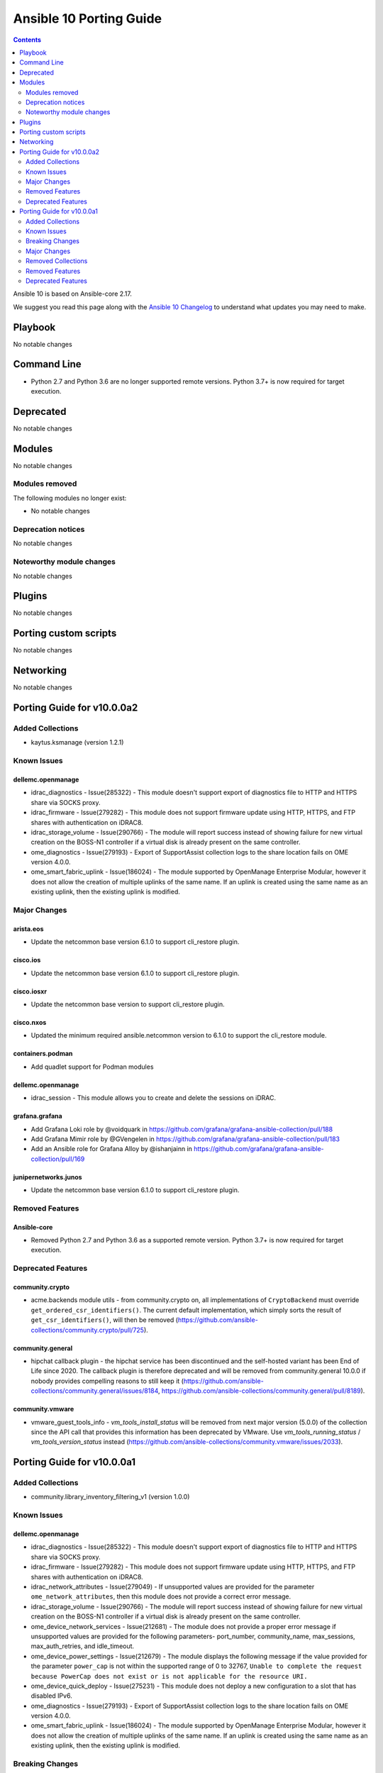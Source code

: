 ..
   THIS DOCUMENT IS AUTOMATICALLY GENERATED BY ANTSIBULL! PLEASE DO NOT EDIT MANUALLY! (YOU PROBABLY WANT TO EDIT porting_guide_core_2.17.rst)

.. _porting_10_guide:

========================
Ansible 10 Porting Guide
========================

.. contents::
  :depth: 2


Ansible 10 is based on Ansible-core 2.17.

We suggest you read this page along with the `Ansible 10 Changelog <https://github.com/ansible-community/ansible-build-data/blob/main/10/CHANGELOG-v10.md>`_ to understand what updates you may need to make.

Playbook
========

No notable changes


Command Line
============

* Python 2.7 and Python 3.6 are no longer supported remote versions. Python 3.7+ is now required for target execution.


Deprecated
==========

No notable changes


Modules
=======

No notable changes


Modules removed
---------------

The following modules no longer exist:

* No notable changes


Deprecation notices
-------------------

No notable changes


Noteworthy module changes
-------------------------

No notable changes


Plugins
=======

No notable changes


Porting custom scripts
======================

No notable changes


Networking
==========

No notable changes

Porting Guide for v10.0.0a2
===========================

Added Collections
-----------------

- kaytus.ksmanage (version 1.2.1)

Known Issues
------------

dellemc.openmanage
~~~~~~~~~~~~~~~~~~

- idrac_diagnostics - Issue(285322) - This module doesn't support export of diagnostics file to HTTP and HTTPS share via SOCKS proxy.
- idrac_firmware - Issue(279282) - This module does not support firmware update using HTTP, HTTPS, and FTP shares with authentication on iDRAC8.
- idrac_storage_volume - Issue(290766) - The module will report success instead of showing failure for new virtual creation on the BOSS-N1 controller if a virtual disk is already present on the same controller.
- ome_diagnostics - Issue(279193) - Export of SupportAssist collection logs to the share location fails on OME version 4.0.0.
- ome_smart_fabric_uplink - Issue(186024) - The module supported by OpenManage Enterprise Modular, however it does not allow the creation of multiple uplinks of the same name. If an uplink is created using the same name as an existing uplink, then the existing uplink is modified.

Major Changes
-------------

arista.eos
~~~~~~~~~~

- Update the netcommon base version 6.1.0 to support cli_restore plugin.

cisco.ios
~~~~~~~~~

- Update the netcommon base version 6.1.0 to support cli_restore plugin.

cisco.iosxr
~~~~~~~~~~~

- Update the netcommon base version to support cli_restore plugin.

cisco.nxos
~~~~~~~~~~

- Updated the minimum required ansible.netcommon version to 6.1.0 to support the cli_restore module.

containers.podman
~~~~~~~~~~~~~~~~~

- Add quadlet support for Podman modules

dellemc.openmanage
~~~~~~~~~~~~~~~~~~

- idrac_session - This module allows you to create and delete the sessions on iDRAC.

grafana.grafana
~~~~~~~~~~~~~~~

- Add Grafana Loki role by @voidquark in https://github.com/grafana/grafana-ansible-collection/pull/188
- Add Grafana Mimir role by @GVengelen in https://github.com/grafana/grafana-ansible-collection/pull/183
- Add an Ansible role for Grafana Alloy by @ishanjainn in https://github.com/grafana/grafana-ansible-collection/pull/169

junipernetworks.junos
~~~~~~~~~~~~~~~~~~~~~

- Update the netcommon base version 6.1.0 to support cli_restore plugin.

Removed Features
----------------

Ansible-core
~~~~~~~~~~~~

- Removed Python 2.7 and Python 3.6 as a supported remote version. Python 3.7+ is now required for target execution.

Deprecated Features
-------------------

community.crypto
~~~~~~~~~~~~~~~~

- acme.backends module utils - from community.crypto on, all implementations of ``CryptoBackend`` must override ``get_ordered_csr_identifiers()``. The current default implementation, which simply sorts the result of ``get_csr_identifiers()``, will then be removed (https://github.com/ansible-collections/community.crypto/pull/725).

community.general
~~~~~~~~~~~~~~~~~

- hipchat callback plugin - the hipchat service has been discontinued and the self-hosted variant has been End of Life since 2020. The callback plugin is therefore deprecated and will be removed from community.general 10.0.0 if nobody provides compelling reasons to still keep it (https://github.com/ansible-collections/community.general/issues/8184, https://github.com/ansible-collections/community.general/pull/8189).

community.vmware
~~~~~~~~~~~~~~~~

- vmware_guest_tools_info - `vm_tools_install_status` will be removed from next major version (5.0.0) of the collection since the API call that provides this information has been deprecated by VMware. Use `vm_tools_running_status` / `vm_tools_version_status` instead (https://github.com/ansible-collections/community.vmware/issues/2033).

Porting Guide for v10.0.0a1
===========================

Added Collections
-----------------

- community.library_inventory_filtering_v1 (version 1.0.0)

Known Issues
------------

dellemc.openmanage
~~~~~~~~~~~~~~~~~~

- idrac_diagnostics - Issue(285322) - This module doesn't support export of diagnostics file to HTTP and HTTPS share via SOCKS proxy.
- idrac_firmware - Issue(279282) - This module does not support firmware update using HTTP, HTTPS, and FTP shares with authentication on iDRAC8.
- idrac_network_attributes - Issue(279049) -  If unsupported values are provided for the parameter ``ome_network_attributes``, then this module does not provide a correct error message.
- idrac_storage_volume - Issue(290766) - The module will report success instead of showing failure for new virtual creation on the BOSS-N1 controller if a virtual disk is already present on the same controller.
- ome_device_network_services - Issue(212681) - The module does not provide a proper error message if unsupported values are provided for the following parameters- port_number, community_name, max_sessions, max_auth_retries, and idle_timeout.
- ome_device_power_settings - Issue(212679) - The module displays the following message if the value provided for the parameter ``power_cap`` is not within the supported range of 0 to 32767, ``Unable to complete the request because PowerCap does not exist or is not applicable for the resource URI.``
- ome_device_quick_deploy - Issue(275231) - This module does not deploy a new configuration to a slot that has disabled IPv6.
- ome_diagnostics - Issue(279193) - Export of SupportAssist collection logs to the share location fails on OME version 4.0.0.
- ome_smart_fabric_uplink - Issue(186024) - The module supported by OpenManage Enterprise Modular, however it does not allow the creation of multiple uplinks of the same name. If an uplink is created using the same name as an existing uplink, then the existing uplink is modified.

Breaking Changes
----------------

Ansible-core
~~~~~~~~~~~~

- assert - Nested templating may result in an inability for the conditional to be evaluated. See the porting guide for more information.

cloud.common
~~~~~~~~~~~~

- Bump minimum Python supported version to 3.9.
- Remove support for ansible-core < 2.14.

community.ciscosmb
~~~~~~~~~~~~~~~~~~

- in facts of interface 'bandwith' changed to 'bandwidth'

community.okd
~~~~~~~~~~~~~

- Bump minimum Python suupported version to 3.9 (https://github.com/openshift/community.okd/pull/202).
- Remove support for ansible-core < 2.14 (https://github.com/openshift/community.okd/pull/202).

hetzner.hcloud
~~~~~~~~~~~~~~

- Drop support for ansible-core 2.13.
- certificate - The `not_valid_before` and `not_valid_after` values are now returned as ISO-8601 formatted strings.
- certificate_info - The `not_valid_before` and `not_valid_after` values are now returned as ISO-8601 formatted strings.
- inventory - Remove the deprecated `api_token_env` option, you may use the `ansible.builtin.env` lookup as alternative.
- iso_info - The `deprecated` value is now returned as ISO-8601 formatted strings.

kubernetes.core
~~~~~~~~~~~~~~~

- Remove support for ansible-core < 2.14
- Update python kubernetes library to 24.2.0, helm/kind-action to 1.8.0, kubernetes >= 1.24.

theforeman.foreman
~~~~~~~~~~~~~~~~~~

- content_view_filter - stop managing rules from this module, ``content_view_filter_rule`` should be used for that
- inventory plugin - do not default to ``http://localhost:3000`` as the Foreman URL, providing a URL is now mandatory

vmware.vmware_rest
~~~~~~~~~~~~~~~~~~

- Remove support for ansible-core < 2.14

Major Changes
-------------

Ansible-core
~~~~~~~~~~~~

- urls.py - Removed support for Python 2

ansible.netcommon
~~~~~~~~~~~~~~~~~

- Bumping `requires_ansible` to `>=2.14.0`, since previous ansible-core versions are EoL now.

ansible.utils
~~~~~~~~~~~~~

- Bumping `netaddr` to `>=0.10.1`, means that starting from this release, the minimum `netaddr` version this collection requires is `>=0.10.1`.
- Bumping `requires_ansible` to `>=2.14.0`, since previous ansible-core versions are EoL now.
- This release mainly addresses the breaking changes in the `netaddr` library.
- With the new release of `netaddr` 1.0.0, the `IPAddress.is_private()` method has been removed and instead, the `IPAddress.is_global()` method has been extended to support the same functionality. This change has been reflected in the `ipaddr` filter plugin.

arista.eos
~~~~~~~~~~

- Bumping `requires_ansible` to `>=2.14.0`, since previous ansible-core versions are EoL now.
- This release removes previously deprecated modules and attributes from this collection. Please refer to the **Removed Features** section for details.

cisco.asa
~~~~~~~~~

- Bumping `requires_ansible` to `>=2.14.0`, since previous ansible-core versions are EoL now.

cisco.ios
~~~~~~~~~

- Bumping `requires_ansible` to `>=2.14.0`, since previous ansible-core versions are EoL now.
- ios_ntp - Remove deprecated ntp legacy module

cisco.iosxr
~~~~~~~~~~~

- Bumping `requires_ansible` to `>=2.14.0`, since previous ansible-core versions are EoL now.
- This release removes previously deprecated module and attributes from this collection. Please refer to the **Removed Features** section for details.

cisco.nxos
~~~~~~~~~~

- Bumping `requires_ansible` to `>=2.14.0`, since previous ansible-core versions are EoL now.
- This release removes four previously deprecated modules from this collection. Please refer to the **Removed Features** section for details.

community.docker
~~~~~~~~~~~~~~~~

- The ``community.docker`` collection now depends on the ``community.library_inventory_filtering_v1`` collection. This utility collection provides host filtering functionality for inventory plugins. If you use the Ansible community package, both collections are included and you do not have to do anything special. If you install the collection with ``ansible-galaxy collection install``, it will be installed automatically. If you install the collection by copying the files of the collection to a place where ansible-core can find it, for example by cloning the git repository, you need to make sure that you also have to install the dependency if you are using the inventory plugins (https://github.com/ansible-collections/community.docker/pull/698).

community.hashi_vault
~~~~~~~~~~~~~~~~~~~~~

- requirements - the ``requests`` package which is required by ``hvac`` now has a more restrictive range for this collection in certain use cases due to breaking security changes in ``ansible-core`` that were backported (https://github.com/ansible-collections/community.hashi_vault/pull/416).

community.mysql
~~~~~~~~~~~~~~~

- Collection version 2.*.* is EOL, no more bugfixes will be backported. Please consider upgrading to the latest version.

dellemc.openmanage
~~~~~~~~~~~~~~~~~~

- All OME modules are enhanced to support the environment variables `OME_USERNAME` and `OME_PASSWORD` as fallback for credentials.
- All iDRAC and Redfish modules are enhanced to support the environment variables `IDRAC_USERNAME` and `IDRAC_PASSWORD` as fallback for credentials.
- idrac_certificates - The module is enhanced to support the import and export of `CUSTOMCERTIFICATE`.
- idrac_diagnostics - The module is introduced to run and export diagnostics on iDRAC.
- idrac_gather_facts - This role is enhanced to support secure boot.
- idrac_license - The module is introduced to configure iDRAC licenses.
- idrac_user - This role is introduced to manage local users of iDRAC.

dellemc.unity
~~~~~~~~~~~~~

- Adding support for Unity Puffin v5.4.

fortinet.fortios
~~~~~~~~~~~~~~~~

- Add notes for backup modules in the documentation in both monitor and monitor_fact modules.
- Supported new FOS versions 7.4.2 and 7.4.3, and support data type mac_address in the collection.
- Update all the boolean values to true/false in the documents and examples.
- Update the document of log_fact.
- Update the documentation for the supported versions from latest to a fix version number.
- Update the mismatched version message with version ranges.
- Update the required ansible version to 2.14.
- Update the required ansible version to 2.15.
- Update the supported version ranges instead of concrete version numbers to reduce the collection size.

grafana.grafana
~~~~~~~~~~~~~~~

- Add an Ansible role for OpenTelemetry Collector by @ishanjainn in https://github.com/grafana/grafana-ansible-collection/pull/138

ibm.qradar
~~~~~~~~~~

- Bumping `requires_ansible` to `>=2.14.0`, since previous ansible-core versions are EoL now.

infoblox.nios_modules
~~~~~~~~~~~~~~~~~~~~~

- Upgrade Ansible version support from 2.13 to 2.16.
- Upgrade Python version support from 3.8 to 3.10.

junipernetworks.junos
~~~~~~~~~~~~~~~~~~~~~

- Bumping `requires_ansible` to `>=2.14.0`, since previous ansible-core versions are EoL now.
- This release removes previously deprecated modules from this collection. Please refer to the **Removed Features** section for details.

splunk.es
~~~~~~~~~

- Bumping `requires_ansible` to `>=2.14.0`, since previous ansible-core versions are EoL now.

Removed Collections
-------------------

- community.azure (previously included version: 2.0.0)
- community.sap (previously included version: 2.0.0)
- gluster.gluster (previously included version: 1.0.2)
- hpe.nimble (previously included version: 1.1.4)
- netapp.aws (previously included version: 21.7.1)
- netapp.azure (previously included version: 21.10.1)
- netapp.elementsw (previously included version: 21.7.0)
- netapp.um_info (previously included version: 21.8.1)
- purestorage.fusion (previously included version: 1.6.0)

Removed Features
----------------

- The ``gluster.gluster`` collection was considered unmaintained and removed from Ansible 10 (https://github.com/ansible-community/community-topics/issues/225). Users can still install this collection with ``ansible-galaxy collection install gluster.gluster``.
- The ``hpe.nimble`` collection was considered unmaintained and removed from Ansible 10 (https://github.com/ansible-community/community-topics/issues/254). Users can still install this collection with ``ansible-galaxy collection install hpe.nimble``.
- The ``netapp.aws`` collection was considered unmaintained and removed from Ansible 10 (https://github.com/ansible-community/community-topics/issues/223). Users can still install this collection with ``ansible-galaxy collection install netapp.aws``.
- The ``netapp.azure`` collection was considered unmaintained and removed from Ansible 10 (https://github.com/ansible-community/community-topics/issues/234). Users can still install this collection with ``ansible-galaxy collection install netapp.azure``.
- The ``netapp.elementsw`` collection was considered unmaintained and removed from Ansible 10 (https://github.com/ansible-community/community-topics/issues/235). Users can still install this collection with ``ansible-galaxy collection install netapp.elementsw``.
- The ``netapp.um_info`` collection was considered unmaintained and removed from Ansible 10 (https://github.com/ansible-community/community-topics/issues/244). Users can still install this collection with ``ansible-galaxy collection install netapp.um_info``.
- The deprecated ``community.azure`` collection has been removed. There is a successor collection ``azure.azcollection`` in the community package which should cover the same functionality.
- The deprecated ``community.sap`` collection has been removed from Ansible 10 (https://github.com/ansible-community/community-topics/issues/247). There is a successor collection ``community.sap_libs`` in the community package which should cover the same functionality.
- The deprecated ``purestorage.fusion`` collection has been removed (https://forum.ansible.com/t/3712).

Ansible-core
~~~~~~~~~~~~

- Remove deprecated APIs from ansible-docs (https://github.com/ansible/ansible/issues/81716).
- Remove deprecated JINJA2_NATIVE_WARNING environment variable (https://github.com/ansible/ansible/issues/81714)
- Remove deprecated ``scp_if_ssh`` from ssh connection plugin (https://github.com/ansible/ansible/issues/81715).
- Remove deprecated crypt support from ansible.utils.encrypt (https://github.com/ansible/ansible/issues/81717)
- With the removal of Python 2 support, the yum module and yum action plugin are removed and redirected to ``dnf``.

arista.eos
~~~~~~~~~~

- Remove depreacted eos_bgp module which is replaced with eos_bgp_global and eos_bgp_address_family.
- Remove deprecated eos_logging module which is replaced with eos_logging_global resource module.
- Remove deprecated timers.throttle attribute.

cisco.ios
~~~~~~~~~

- Deprecated ios_ntp module in favor of ios_ntp_global.
- Removed previously deprecated ios_bgp module in favor of ios_bgp_global and ios_bgp_address_family.

cisco.iosxr
~~~~~~~~~~~

- Remove deprecated iosxr_logging module which is replaced with iosxr_logging_global resource module.

cisco.nxos
~~~~~~~~~~

- The nxos_logging module has been removed with this release.
- The nxos_ntp module has been removed with this release.
- The nxos_ntp_auth module has been removed with this release.
- The nxos_ntp_options module has been removed with this release.

junipernetworks.junos
~~~~~~~~~~~~~~~~~~~~~

- Remove deprected junos_logging module which is replaced by junos_logging_global resource module.

Deprecated Features
-------------------

- The ``inspur.sm`` collection is considered unmaintained and will be removed from Ansible 11 if no one starts maintaining it again before Ansible 11. See `the removal process for details on how this works <https://github.com/ansible-collections/overview/blob/main/removal_from_ansible.rst#cancelling-removal-of-an-unmaintained-collection>`__ (https://forum.ansible.com/t/2854).
- The ``netapp.storagegrid`` collection is considered unmaintained and will be removed from Ansible 11 if no one starts maintaining it again before Ansible 11. See `the removal process for details on how this works <https://github.com/ansible-collections/overview/blob/main/removal_from_ansible.rst#cancelling-removal-of-an-unmaintained-collection>`__ (https://forum.ansible.com/t/2811).

Ansible-core
~~~~~~~~~~~~

- Old style vars plugins which use the entrypoints `get_host_vars` or `get_group_vars` are deprecated. The plugin should be updated to inherit from `BaseVarsPlugin` and define a `get_vars` method as the entrypoint.
- The 'required' parameter in 'ansible.module_utils.common.process.get_bin_path' API is deprecated (https://github.com/ansible/ansible/issues/82464).
- ``module_utils`` - importing the following convenience helpers from ``ansible.module_utils.basic`` has been deprecated: ``get_exception``, ``literal_eval``, ``_literal_eval``, ``datetime``, ``signal``, ``types``, ``chain``, ``repeat``, ``PY2``, ``PY3``, ``b``, ``binary_type``, ``integer_types``, ``iteritems``, ``string_types``, ``test_type``, ``map`` and ``shlex_quote``.
- ansible-doc - role entrypoint attributes are deprecated and eventually will no longer be shown in ansible-doc from ansible-core 2.20 on (https://github.com/ansible/ansible/issues/82639, https://github.com/ansible/ansible/pull/82678).
- paramiko connection plugin, configuration items in the global scope are being deprecated and will be removed in favor or the existing same options in the plugin itself. Users should not need to change anything (how to configure them are the same) but plugin authors using the global constants should move to using the plugin's get_option().

amazon.aws
~~~~~~~~~~

- iam_role_info - in a release after 2026-05-01 paths must begin and end with ``/`` (https://github.com/ansible-collections/amazon.aws/pull/1998).

community.crypto
~~~~~~~~~~~~~~~~

- openssl_csr_pipe, openssl_privatekey_pipe, x509_certificate_pipe - the current behavior of check mode is deprecated and will change in community.crypto 3.0.0. The current behavior is similar to the modules without ``_pipe``: if the object needs to be (re-)generated, only the ``changed`` status is set, but the object is not updated. From community.crypto 3.0.0 on, the modules will ignore check mode and always act as if check mode is not active. This behavior can already achieved now by adding ``check_mode: false`` to the task. If you think this breaks your use-case of this module, please `create an issue in the community.crypto repository <https://github.com/ansible-collections/community.crypto/issues/new/choose>`__ (https://github.com/ansible-collections/community.crypto/issues/712, https://github.com/ansible-collections/community.crypto/pull/714).

community.dns
~~~~~~~~~~~~~

- hetzner_dns_records and hosttech_dns_records inventory plugins - the ``filters`` option has been renamed to ``simple_filters``. The old name will stop working in community.hrobot 2.0.0 (https://github.com/ansible-collections/community.dns/pull/181).

community.docker
~~~~~~~~~~~~~~~~

- docker_container - the default ``ignore`` for the ``image_name_mismatch`` parameter has been deprecated and will switch to ``recreate`` in community.docker 4.0.0. A deprecation warning will be printed in situations where the default value is used and where a behavior would change once the default changes (https://github.com/ansible-collections/community.docker/pull/703).

community.general
~~~~~~~~~~~~~~~~~

- consul_acl - the module has been deprecated and will be removed in community.general 10.0.0. ``consul_token`` and ``consul_policy`` can be used instead (https://github.com/ansible-collections/community.general/pull/7901).

community.hrobot
~~~~~~~~~~~~~~~~

- robot inventory plugin - the ``filters`` option has been renamed to ``simple_filters``. The old name will stop working in community.hrobot 2.0.0 (https://github.com/ansible-collections/community.hrobot/pull/94).

community.okd
~~~~~~~~~~~~~

- openshift - the ``openshift`` inventory plugin has been deprecated and will be removed in release 4.0.0 (https://github.com/ansible-collections/kubernetes.core/issues/31).

dellemc.openmanage
~~~~~~~~~~~~~~~~~~

- The ``dellemc_idrac_storage_volume`` module is deprecated and replaced with ``idrac_storage_volume``.

kubernetes.core
~~~~~~~~~~~~~~~

- k8s - the ``k8s`` inventory plugin has been deprecated and will be removed in release 4.0.0 (https://github.com/ansible-collections/kubernetes.core/issues/31).
